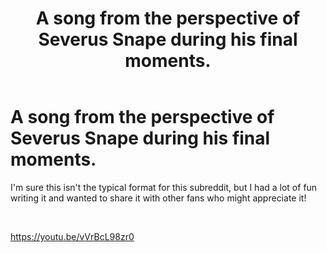 #+TITLE: A song from the perspective of Severus Snape during his final moments.

* A song from the perspective of Severus Snape during his final moments.
:PROPERTIES:
:Author: TheDwilightZone
:Score: 0
:DateUnix: 1584379640.0
:DateShort: 2020-Mar-16
:FlairText: Self-Promotion
:END:
I'm sure this isn't the typical format for this subreddit, but I had a lot of fun writing it and wanted to share it with other fans who might appreciate it!

​

[[https://youtu.be/vVrBcL98zr0]]

